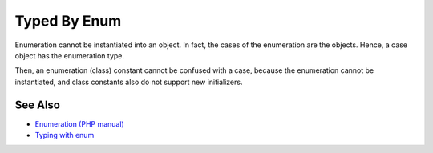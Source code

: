 .. _typed-by-enum:

Typed By Enum
-------------

.. meta::
	:description:
		Typed By Enum: Enumeration cannot be instantiated into an object.
	:twitter:card: summary_large_image
	:twitter:site: @exakat
	:twitter:title: Typed By Enum
	:twitter:description: Typed By Enum: Enumeration cannot be instantiated into an object
	:twitter:creator: @exakat
	:twitter:image:src: https://php-tips.readthedocs.io/en/latest/_images/typed_by_enum.png
	:og:image: https://php-tips.readthedocs.io/en/latest/_images/typed_by_enum.png
	:og:title: Typed By Enum
	:og:type: article
	:og:description: Enumeration cannot be instantiated into an object
	:og:url: https://php-tips.readthedocs.io/en/latest/tips/typed_by_enum.html
	:og:locale: en

.. raw:: html

	<script type="application/ld+json">{"@context":"https:\/\/schema.org","@graph":[{"@type":"WebPage","@id":"https:\/\/php-tips.readthedocs.io\/en\/latest\/tips\/typed_by_enum.html","url":"https:\/\/php-tips.readthedocs.io\/en\/latest\/tips\/typed_by_enum.html","name":"Typed By Enum","isPartOf":{"@id":"https:\/\/www.exakat.io\/"},"datePublished":"Fri, 07 Mar 2025 10:30:04 +0000","dateModified":"Fri, 07 Mar 2025 10:30:04 +0000","description":"Enumeration cannot be instantiated into an object","inLanguage":"en-US","potentialAction":[{"@type":"ReadAction","target":["https:\/\/php-tips.readthedocs.io\/en\/latest\/tips\/typed_by_enum.html"]}]},{"@type":"WebSite","@id":"https:\/\/www.exakat.io\/","url":"https:\/\/www.exakat.io\/","name":"Exakat","description":"Smart PHP static analysis","inLanguage":"en-US"}]}</script>

Enumeration cannot be instantiated into an object. In fact, the cases of the enumeration are the objects. Hence, a case object has the enumeration type.

Then, an enumeration (class) constant cannot be confused with a case, because the enumeration cannot be instantiated, and class constants also do not support new initializers.

.. image:: ../images/typed_by_enum.png

See Also
________

* `Enumeration (PHP manual) <https://www.php.net/manual/en/language.types.enumerations.php>`_
* `Typing with enum <https://3v4l.org/9LZpq>`_

